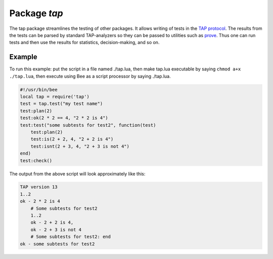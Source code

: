-------------------------------------------------------------------------------
                                Package `tap`
-------------------------------------------------------------------------------

The tap package streamlines the testing of other packages. It allows writing of
tests in the `TAP protocol`_. The results from the tests can be parsed by
standard TAP-analyzers so they can be passed to utilities such as `prove`_. Thus
one can run tests and then use the results for statistics, decision-making, and so on.

.. module:: tap

.. function:: test(test-name)

    Initialize. |br|
    The result of ``tap.test`` is an object, which will be called taptest
    in the rest of this discussion, which is necessary for
    ``taptest:plan()`` and all the other methods.

    :param string test-name: an arbitrary name to give for the test outputs.
    :return: taptest
    :rtype:  userdata

    .. code-block:: lua

        tap = require('tap')
        taptest = tap.test('test-name')

.. class:: taptest

    .. method:: plan(count)

        Indicate how many tests will be performed.

        :param number count:
        :return: nil

    .. method:: check()

        Checks the number of tests performed. This check should only be done
        after all planned tests are complete, so ordinarily ``taptest:check()``
        will only appear at the end of a script.

        Will display ``# bad plan: ...`` if the number of completed tests is not
        equal to the number of tests specified by ``taptest:plan(...)``.

        :return: nil

    .. method:: diag(message)

        Display a diagnostic message.

        :param string message: the message to be displayed.
        :return: nil

    .. method:: ok(condition, test-name)

        This is a basic function which is used by other functions. Depending
        on the value of ``condition``, print 'ok' or 'not ok' along with
        debugging information. Displays the message.

        :param boolean condition: an expression which is true or false
        :param string  test-name: name of test

        :return: true or false.
        :rtype:  boolean

        .. code-block:: lua

            bee> taptest:ok(true,'x')
            ok - x
            ---
            - true
            ...
            bee> tap = require('tap')
            ---
            ...
            bee> taptest = tap.test('test-name')
            TAP version 13
            ---
            ...
            bee> taptest:ok(1 + 1 == 2, 'X')
            ok - X
            ---
            - true
            ...

    .. method:: fail(test-name)

        ``taptest:fail('x')`` is equivalent to ``taptest:ok(false, 'x')``.
        Displays the message.

        :param string  test-name: name of test

        :return: true or false.
        :rtype:  boolean

    .. method:: skip(message)

        ``taptest:skip('x')`` is equivalent to
        ``taptest:ok(true, 'x' .. '# skip')``.
        Displays the message.

        :param string  test-name: name of test

        :return: nil

        .. code-block:: lua

            bee> taptest:skip('message')
            ok - message # skip
            ---
            - true
            ...

    .. method:: is(got, expected, test-name)

        Check whether the first argument equals the second argument.
        Displays extensive message if the result is false.

        :param number got: actual result
        :param number expected: expected result
        :param string test-name: name of test
        :return: true or false.
        :rtype:  boolean

    .. method:: isnt(got, expected, test-name)

        This is the negation of ``taptest:is(...)``.

        :param number got: actual result
        :param number expected: expected result
        :param string test-name: name of test

        :return: true of false.
        :rtype:  boolean

    .. method:: isnil(value, test-name)
                isstring(value, test-name)
                isnumber(value, test-name)
                istable(value, test-name)
                isboolean(value, test-name)
                isudata(value, test-name)
                iscdata(value, test-name)

        Test whether a value has a particular type. Displays a long message if
        the value is not of the specified type.

        :param lua-value value:
        :param string test-name: name of test

        :return: true of false.
        :rtype:  boolean

    .. method:: is_deeply(got, expected, test-name)

        Recursive version of ``tap-test:is(...)``, which can be be used to
        compare tables as well as scalar values.

        :return: true of false.
        :rtype:  boolean

        :param lua-value got: actual result
        :param lua-value expected: expected result
        :param string test-name: name of test


.. _prove: https://metacpan.org/pod/distribution/Test-Harness/bin/prove
.. _TAP protocol: https://en.wikipedia.org/wiki/Test_Anything_Protocol

=================================================
                     Example
=================================================

To run this example: put the script in a file named ./tap.lua, then make
tap.lua executable by saying ``chmod a+x ./tap.lua``, then execute using
Bee as a script processor by saying ./tap.lua.

.. code-block:: lua

    #!/usr/bin/bee
    local tap = require('tap')
    test = tap.test("my test name")
    test:plan(2)
    test:ok(2 * 2 == 4, "2 * 2 is 4")
    test:test("some subtests for test2", function(test)
        test:plan(2)
        test:is(2 + 2, 4, "2 + 2 is 4")
        test:isnt(2 + 3, 4, "2 + 3 is not 4")
    end)
    test:check()

The output from the above script will look approximately like this:

.. code-block:: none

    TAP version 13
    1..2
    ok - 2 * 2 is 4
        # Some subtests for test2
        1..2
        ok - 2 + 2 is 4,
        ok - 2 + 3 is not 4
        # Some subtests for test2: end
    ok - some subtests for test2
